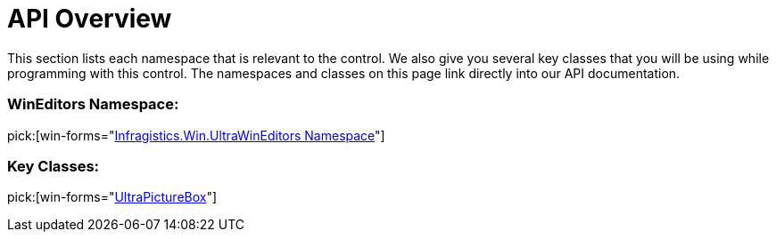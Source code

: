 ﻿////

|metadata|
{
    "name": "winpicturebox-api-overview",
    "controlName": ["WinPictureBox"],
    "tags": ["API","Getting Started"],
    "guid": "{687899BD-9576-4495-B45C-5D94E58C1A01}",  
    "buildFlags": [],
    "createdOn": "0001-01-01T00:00:00Z"
}
|metadata|
////

= API Overview

This section lists each namespace that is relevant to the control. We also give you several key classes that you will be using while programming with this control. The namespaces and classes on this page link directly into our API documentation.

=== WinEditors Namespace:

pick:[win-forms="link:{ApiPlatform}win.ultrawineditors{ApiVersion}~infragistics.win.ultrawineditors_namespace.html[Infragistics.Win.UltraWinEditors Namespace]"]

=== Key Classes:

pick:[win-forms="link:{ApiPlatform}win.ultrawineditors{ApiVersion}~infragistics.win.ultrawineditors.ultrapicturebox.html[UltraPictureBox]"]